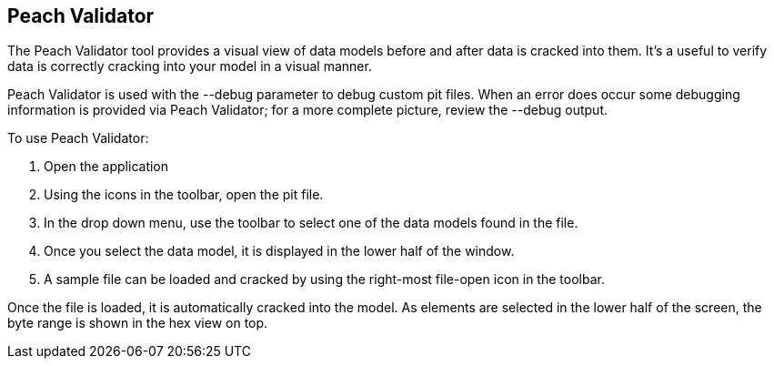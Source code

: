 [[Program_PeachValidator]]
== Peach Validator

The Peach Validator tool provides a visual view of data models before and after data is cracked into them. It's a useful to verify data is correctly cracking into your model in a visual manner.

Peach Validator is used with the +--debug+ parameter to debug custom pit files. When an error does occur some debugging information is provided via Peach Validator; for a more complete picture, review the +--debug+ output.

To use Peach Validator:

. Open the application
. Using the icons in the toolbar, open the pit file.
. In the drop down menu, use the toolbar to select one of the data models found in the file.
. Once you select the data model, it is displayed in the lower half of the window.
. A sample file can be loaded and cracked by using the right-most file-open icon in the toolbar.

Once the file is loaded, it is automatically cracked into the model. As elements are selected in the lower half of the screen, the byte range is shown in the hex view on top.

// TODO - Expand on peach validator docs. Add images.

// end
